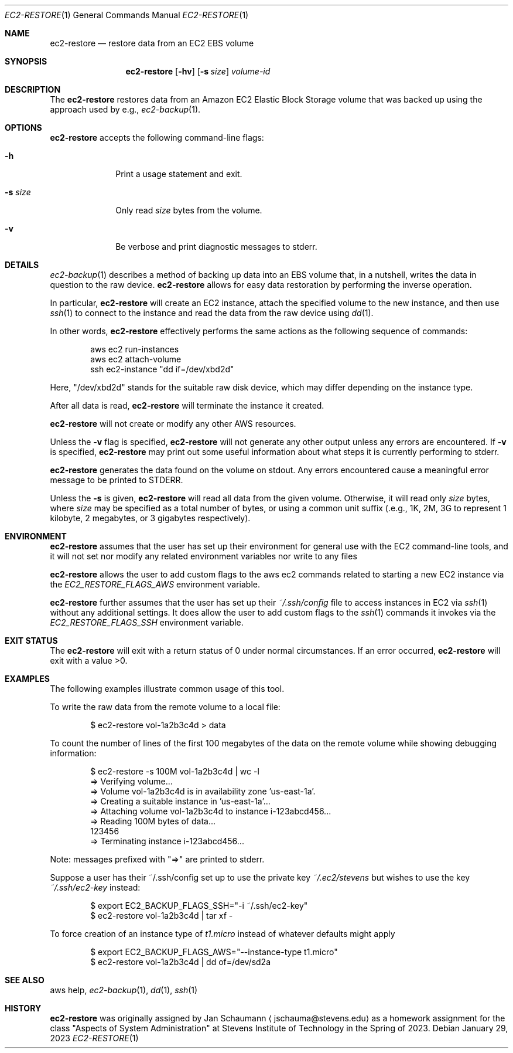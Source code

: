 .Dd January 29, 2023
.Dt EC2-RESTORE 1
.Os
.Sh NAME
.Nm ec2-restore
.Nd restore data from an EC2 EBS volume
.Sh SYNOPSIS
.Nm
.Op Fl hv
.Op Fl s Ar size
.Ar volume-id
.Sh DESCRIPTION
The
.Nm
restores data from an Amazon EC2 Elastic Block Storage
volume that was backed up using the approach used by
e.g.,
.Xr ec2-backup 1 .
.Sh OPTIONS
.Nm
accepts the following command-line flags:
.Bl -tag -width _s_size_
.It Fl h
Print a usage statement and exit.
.It Fl s Ar size
Only read
.Ar size
bytes from the volume.
.It Fl v
Be verbose and print diagnostic messages to stderr.
.El
.Sh DETAILS
.Xr ec2-backup 1
describes a method of backing up data into an EBS
volume that, in a nutshell, writes the data in
question to the raw device.
.Nm
allows for easy data restoration by performing the
inverse operation.
.Pp
In particular,
.Nm
will create an EC2 instance, attach the specified
volume to the new instance, and then use
.Xr ssh 1
to connect to the instance and read the data from the
raw device using
.Xr dd 1 .
.Pp
In other words,
.Nm
effectively performs the same actions as the following
sequence of commands:
.Bd -literal -offset indent
aws ec2 run-instances
aws ec2 attach-volume
ssh ec2-instance "dd if=/dev/xbd2d"
.Ed
.Pp
Here, "/dev/xbd2d" stands for the suitable raw disk
device, which may differ depending on the instance
type.
.Pp
After all data is read,
.Nm
will terminate the instance it created.
.Pp
.Nm
will not create or modify any other AWS resources.
.Pp
Unless the
.Fl v
flag is specified,
.Nm
will not generate any other output unless any errors are encountered.
If
.Fl v
is specified,
.Nm
may print out some useful information about what steps it is currently
performing to stderr.
.Pp
.Nm
generates the data found on the volume on stdout.
Any errors encountered cause a meaningful error message to be printed to
STDERR.
.Pp
Unless the
.Fl s
is given,
.Nm
will read all data from the given volume.
Otherwise, it will read only
.Ar size
bytes, where
.Ar size
may be specified as a total number of bytes, or using
a common unit suffix (.e.g., 1K, 2M, 3G to represent 1
kilobyte, 2 megabytes, or 3 gigabytes respectively).
.Sh ENVIRONMENT
.Nm
assumes that the user has set up their environment for
general use with the EC2 command-line tools, and it
will not set nor modify any related environment
variables nor write to any files
.Pp
.Nm
allows the user to add custom flags to the aws ec2
commands related to starting a new EC2 instance via
the
.Ar EC2_RESTORE_FLAGS_AWS
environment variable.
.Pp
.Nm
further assumes that the user has set up their
.Ar ~/.ssh/config
file to access instances in EC2 via
.Xr ssh 1
without any additional settings.
It does allow the user to add custom flags to the
.Xr ssh 1
commands it invokes via the
.Ar EC2_RESTORE_FLAGS_SSH
environment variable.
.Sh EXIT STATUS
The
.Nm
will exit with a return status of 0 under normal circumstances.
If an error occurred,
.Nm
will exit with a value >0.
.Sh EXAMPLES
The following examples illustrate common usage of this tool.
.Pp
To write the raw data from the remote volume to a
local file:
.Bd -literal -offset indent
$ ec2-restore vol-1a2b3c4d > data
.Ed
.Pp
To count the number of lines of the first 100
megabytes of the data on the remote volume while
showing debugging information:
.Bd -literal -offset indent
$ ec2-restore -s 100M vol-1a2b3c4d | wc -l
=> Verifying volume...
=> Volume vol-1a2b3c4d is in availability zone 'us-east-1a'.
=> Creating a suitable instance in 'us-east-1a'...
=> Attaching volume vol-1a2b3c4d to instance i-123abcd456...
=> Reading 100M bytes of data...
        123456
=> Terminating instance i-123abcd456...
.Ed
.Pp
Note: messages prefixed with "=>" are printed to stderr.
.Pp
Suppose a user has their ~/.ssh/config set up to use the private key
.Ar ~/.ec2/stevens
but wishes to use the key
.Ar ~/.ssh/ec2-key
instead:
.Bd -literal -offset indent
$ export EC2_BACKUP_FLAGS_SSH="-i ~/.ssh/ec2-key"
$ ec2-restore vol-1a2b3c4d | tar xf -
.Ed
.Pp
To force creation of an instance type of
.Ar t1.micro
instead of whatever defaults might apply
.Bd -literal -offset indent
$ export EC2_BACKUP_FLAGS_AWS="--instance-type t1.micro"
$ ec2-restore vol-1a2b3c4d | dd of=/dev/sd2a
.Ed
.Sh SEE ALSO
aws help,
.Xr ec2-backup 1 ,
.Xr dd 1 ,
.Xr ssh 1
.Sh HISTORY
.Nm
was originally assigned by
.An Jan Schaumann
.Aq jschauma@stevens.edu
as a homework assignment for the class "Aspects of System Administration" at
Stevens Institute of Technology in the Spring of 2023.
